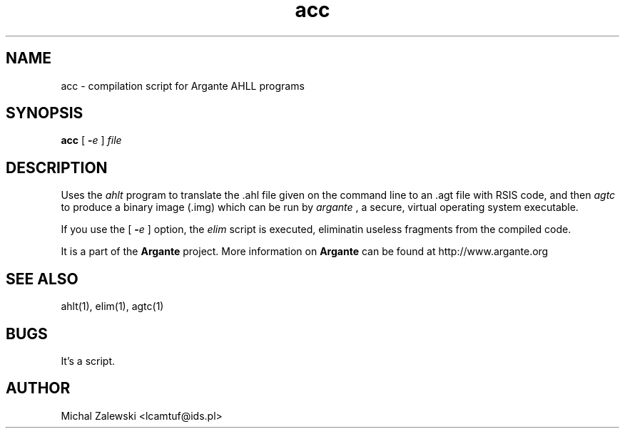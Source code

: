 .TH acc 1 "23 November 2000"
.IX acc
.SH NAME
acc - compilation script for Argante AHLL programs
.SH SYNOPSIS
.B acc
[ 
.BI \- e 
]
.I file
.SH DESCRIPTION
Uses the
.I ahlt
program to translate the .ahl file given on the command line
to an .agt file with RSIS code, and then
.I agtc
to produce a binary image (.img)
which can be run by 
.I argante
, a secure, virtual operating system executable.
.PP
If you use the
[ 
.BI \- e 
]
option, the
.I elim
script is executed, eliminatin useless fragments from the
compiled code.
.PP
It is a part of the 
.B Argante
project. More information on 
.B Argante 
can be found at http://www.argante.org

.SH "SEE ALSO"
ahlt(1), elim(1), agtc(1)
.SH BUGS
It's a script.
.SH AUTHOR
Michal Zalewski <lcamtuf@ids.pl>
